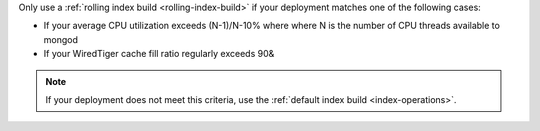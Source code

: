 Only use a :ref:`rolling index build <rolling-index-build>` if your
deployment matches one of the following cases:

- If your average CPU utilization exceeds (N-1)/N-10% where where N is
  the number of CPU threads available to mongod
- If your WiredTiger cache fill ratio regularly exceeds 90&

.. note::

   If your deployment does not meet this criteria, use the
   :ref:`default index build <index-operations>`. 
